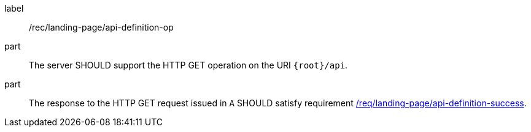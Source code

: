 [[rec_landing-page_api-definition-op]]
////
[width="90%",cols="2,6a"]
|===
^|*Recommendation {counter:rec-id}* |*/rec/landing-page/api-definition-op*
^|A |The server SHOULD support the HTTP GET operation on the URI
`{root}/api`.
^|B |The response to the HTTP GET request issued in `A` SHOULD satisfy requirement <<req_core_api-definition-success,/req/landing-page/api-definition-success>>.
|===
////



[recommendation]
====
[%metadata]
label:: /rec/landing-page/api-definition-op
part:: The server SHOULD support the HTTP GET operation on the URI
`{root}/api`.
part:: The response to the HTTP GET request issued in `A` SHOULD satisfy requirement <<req_core_api-definition-success,/req/landing-page/api-definition-success>>.
====
